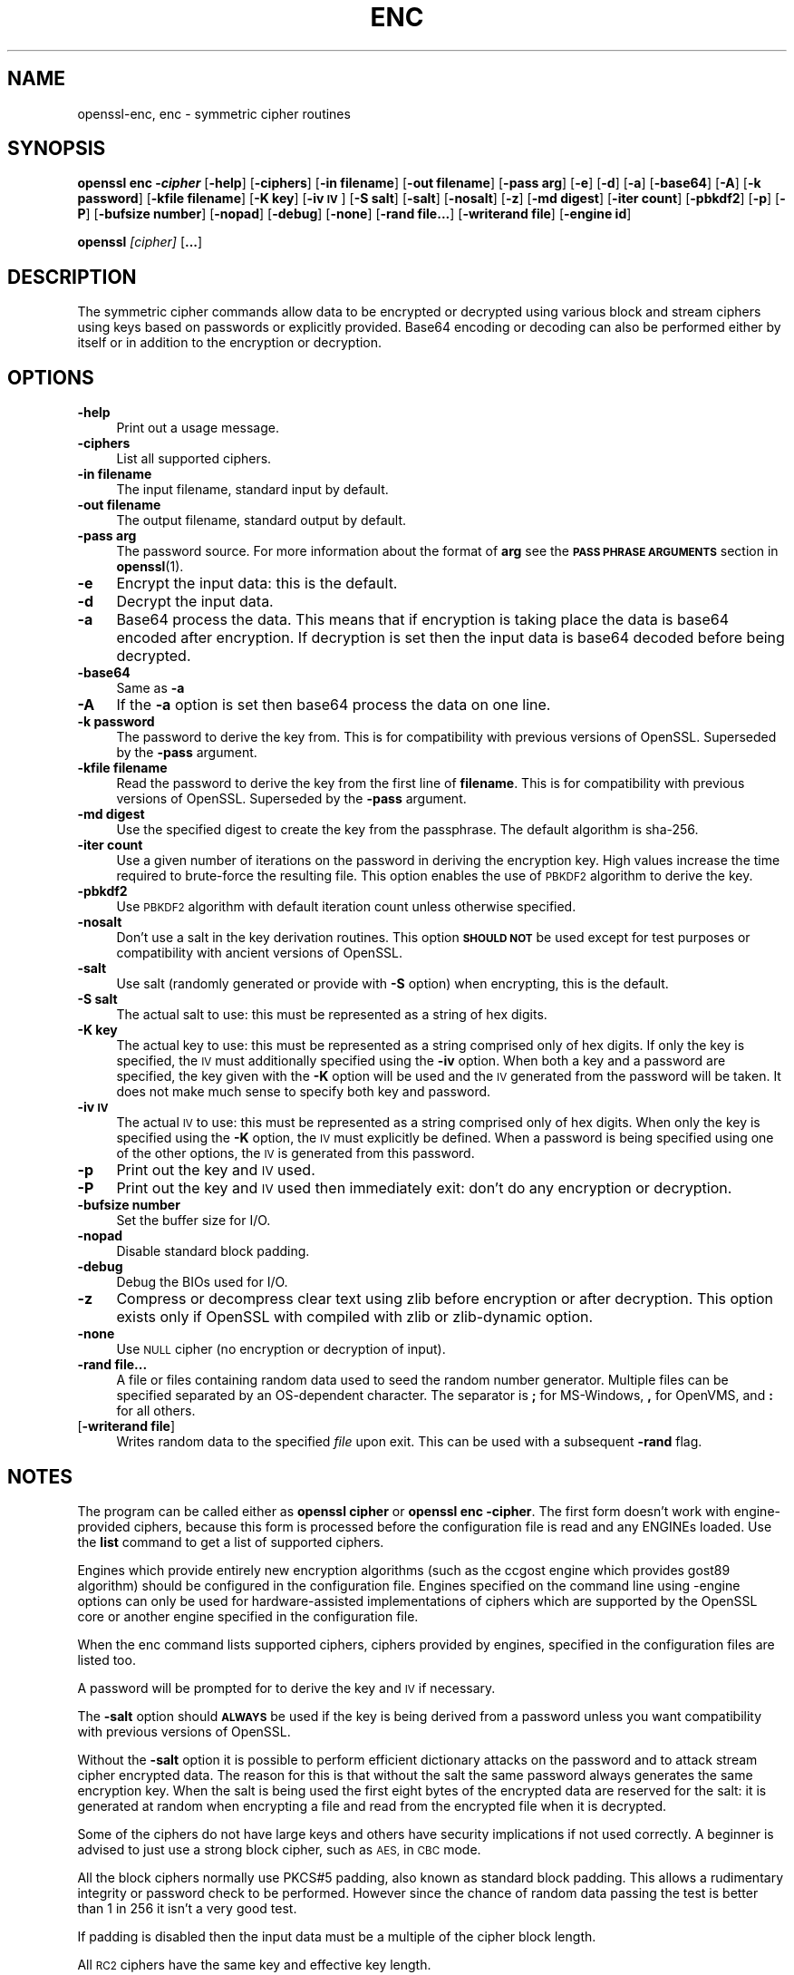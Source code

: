 .\" Automatically generated by Pod::Man 4.10 (Pod::Simple 3.35)
.\"
.\" Standard preamble:
.\" ========================================================================
.de Sp \" Vertical space (when we can't use .PP)
.if t .sp .5v
.if n .sp
..
.de Vb \" Begin verbatim text
.ft CW
.nf
.ne \\$1
..
.de Ve \" End verbatim text
.ft R
.fi
..
.\" Set up some character translations and predefined strings.  \*(-- will
.\" give an unbreakable dash, \*(PI will give pi, \*(L" will give a left
.\" double quote, and \*(R" will give a right double quote.  \*(C+ will
.\" give a nicer C++.  Capital omega is used to do unbreakable dashes and
.\" therefore won't be available.  \*(C` and \*(C' expand to `' in nroff,
.\" nothing in troff, for use with C<>.
.tr \(*W-
.ds C+ C\v'-.1v'\h'-1p'\s-2+\h'-1p'+\s0\v'.1v'\h'-1p'
.ie n \{\
.    ds -- \(*W-
.    ds PI pi
.    if (\n(.H=4u)&(1m=24u) .ds -- \(*W\h'-12u'\(*W\h'-12u'-\" diablo 10 pitch
.    if (\n(.H=4u)&(1m=20u) .ds -- \(*W\h'-12u'\(*W\h'-8u'-\"  diablo 12 pitch
.    ds L" ""
.    ds R" ""
.    ds C` ""
.    ds C' ""
'br\}
.el\{\
.    ds -- \|\(em\|
.    ds PI \(*p
.    ds L" ``
.    ds R" ''
.    ds C`
.    ds C'
'br\}
.\"
.\" Escape single quotes in literal strings from groff's Unicode transform.
.ie \n(.g .ds Aq \(aq
.el       .ds Aq '
.\"
.\" If the F register is >0, we'll generate index entries on stderr for
.\" titles (.TH), headers (.SH), subsections (.SS), items (.Ip), and index
.\" entries marked with X<> in POD.  Of course, you'll have to process the
.\" output yourself in some meaningful fashion.
.\"
.\" Avoid warning from groff about undefined register 'F'.
.de IX
..
.nr rF 0
.if \n(.g .if rF .nr rF 1
.if (\n(rF:(\n(.g==0)) \{\
.    if \nF \{\
.        de IX
.        tm Index:\\$1\t\\n%\t"\\$2"
..
.        if !\nF==2 \{\
.            nr % 0
.            nr F 2
.        \}
.    \}
.\}
.rr rF
.\"
.\" Accent mark definitions (@(#)ms.acc 1.5 88/02/08 SMI; from UCB 4.2).
.\" Fear.  Run.  Save yourself.  No user-serviceable parts.
.    \" fudge factors for nroff and troff
.if n \{\
.    ds #H 0
.    ds #V .8m
.    ds #F .3m
.    ds #[ \f1
.    ds #] \fP
.\}
.if t \{\
.    ds #H ((1u-(\\\\n(.fu%2u))*.13m)
.    ds #V .6m
.    ds #F 0
.    ds #[ \&
.    ds #] \&
.\}
.    \" simple accents for nroff and troff
.if n \{\
.    ds ' \&
.    ds ` \&
.    ds ^ \&
.    ds , \&
.    ds ~ ~
.    ds /
.\}
.if t \{\
.    ds ' \\k:\h'-(\\n(.wu*8/10-\*(#H)'\'\h"|\\n:u"
.    ds ` \\k:\h'-(\\n(.wu*8/10-\*(#H)'\`\h'|\\n:u'
.    ds ^ \\k:\h'-(\\n(.wu*10/11-\*(#H)'^\h'|\\n:u'
.    ds , \\k:\h'-(\\n(.wu*8/10)',\h'|\\n:u'
.    ds ~ \\k:\h'-(\\n(.wu-\*(#H-.1m)'~\h'|\\n:u'
.    ds / \\k:\h'-(\\n(.wu*8/10-\*(#H)'\z\(sl\h'|\\n:u'
.\}
.    \" troff and (daisy-wheel) nroff accents
.ds : \\k:\h'-(\\n(.wu*8/10-\*(#H+.1m+\*(#F)'\v'-\*(#V'\z.\h'.2m+\*(#F'.\h'|\\n:u'\v'\*(#V'
.ds 8 \h'\*(#H'\(*b\h'-\*(#H'
.ds o \\k:\h'-(\\n(.wu+\w'\(de'u-\*(#H)/2u'\v'-.3n'\*(#[\z\(de\v'.3n'\h'|\\n:u'\*(#]
.ds d- \h'\*(#H'\(pd\h'-\w'~'u'\v'-.25m'\f2\(hy\fP\v'.25m'\h'-\*(#H'
.ds D- D\\k:\h'-\w'D'u'\v'-.11m'\z\(hy\v'.11m'\h'|\\n:u'
.ds th \*(#[\v'.3m'\s+1I\s-1\v'-.3m'\h'-(\w'I'u*2/3)'\s-1o\s+1\*(#]
.ds Th \*(#[\s+2I\s-2\h'-\w'I'u*3/5'\v'-.3m'o\v'.3m'\*(#]
.ds ae a\h'-(\w'a'u*4/10)'e
.ds Ae A\h'-(\w'A'u*4/10)'E
.    \" corrections for vroff
.if v .ds ~ \\k:\h'-(\\n(.wu*9/10-\*(#H)'\s-2\u~\d\s+2\h'|\\n:u'
.if v .ds ^ \\k:\h'-(\\n(.wu*10/11-\*(#H)'\v'-.4m'^\v'.4m'\h'|\\n:u'
.    \" for low resolution devices (crt and lpr)
.if \n(.H>23 .if \n(.V>19 \
\{\
.    ds : e
.    ds 8 ss
.    ds o a
.    ds d- d\h'-1'\(ga
.    ds D- D\h'-1'\(hy
.    ds th \o'bp'
.    ds Th \o'LP'
.    ds ae ae
.    ds Ae AE
.\}
.rm #[ #] #H #V #F C
.\" ========================================================================
.\"
.IX Title "ENC 1"
.TH ENC 1 "2019-02-12" "1.1.1a-dev" "OpenSSL"
.\" For nroff, turn off justification.  Always turn off hyphenation; it makes
.\" way too many mistakes in technical documents.
.if n .ad l
.nh
.SH "NAME"
openssl\-enc, enc \- symmetric cipher routines
.SH "SYNOPSIS"
.IX Header "SYNOPSIS"
\&\fBopenssl enc \-\f(BIcipher\fB\fR
[\fB\-help\fR]
[\fB\-ciphers\fR]
[\fB\-in filename\fR]
[\fB\-out filename\fR]
[\fB\-pass arg\fR]
[\fB\-e\fR]
[\fB\-d\fR]
[\fB\-a\fR]
[\fB\-base64\fR]
[\fB\-A\fR]
[\fB\-k password\fR]
[\fB\-kfile filename\fR]
[\fB\-K key\fR]
[\fB\-iv \s-1IV\s0\fR]
[\fB\-S salt\fR]
[\fB\-salt\fR]
[\fB\-nosalt\fR]
[\fB\-z\fR]
[\fB\-md digest\fR]
[\fB\-iter count\fR]
[\fB\-pbkdf2\fR]
[\fB\-p\fR]
[\fB\-P\fR]
[\fB\-bufsize number\fR]
[\fB\-nopad\fR]
[\fB\-debug\fR]
[\fB\-none\fR]
[\fB\-rand file...\fR]
[\fB\-writerand file\fR]
[\fB\-engine id\fR]
.PP
\&\fBopenssl\fR \fI[cipher]\fR [\fB...\fR]
.SH "DESCRIPTION"
.IX Header "DESCRIPTION"
The symmetric cipher commands allow data to be encrypted or decrypted
using various block and stream ciphers using keys based on passwords
or explicitly provided. Base64 encoding or decoding can also be performed
either by itself or in addition to the encryption or decryption.
.SH "OPTIONS"
.IX Header "OPTIONS"
.IP "\fB\-help\fR" 4
.IX Item "-help"
Print out a usage message.
.IP "\fB\-ciphers\fR" 4
.IX Item "-ciphers"
List all supported ciphers.
.IP "\fB\-in filename\fR" 4
.IX Item "-in filename"
The input filename, standard input by default.
.IP "\fB\-out filename\fR" 4
.IX Item "-out filename"
The output filename, standard output by default.
.IP "\fB\-pass arg\fR" 4
.IX Item "-pass arg"
The password source. For more information about the format of \fBarg\fR
see the \fB\s-1PASS PHRASE ARGUMENTS\s0\fR section in \fBopenssl\fR\|(1).
.IP "\fB\-e\fR" 4
.IX Item "-e"
Encrypt the input data: this is the default.
.IP "\fB\-d\fR" 4
.IX Item "-d"
Decrypt the input data.
.IP "\fB\-a\fR" 4
.IX Item "-a"
Base64 process the data. This means that if encryption is taking place
the data is base64 encoded after encryption. If decryption is set then
the input data is base64 decoded before being decrypted.
.IP "\fB\-base64\fR" 4
.IX Item "-base64"
Same as \fB\-a\fR
.IP "\fB\-A\fR" 4
.IX Item "-A"
If the \fB\-a\fR option is set then base64 process the data on one line.
.IP "\fB\-k password\fR" 4
.IX Item "-k password"
The password to derive the key from. This is for compatibility with previous
versions of OpenSSL. Superseded by the \fB\-pass\fR argument.
.IP "\fB\-kfile filename\fR" 4
.IX Item "-kfile filename"
Read the password to derive the key from the first line of \fBfilename\fR.
This is for compatibility with previous versions of OpenSSL. Superseded by
the \fB\-pass\fR argument.
.IP "\fB\-md digest\fR" 4
.IX Item "-md digest"
Use the specified digest to create the key from the passphrase.
The default algorithm is sha\-256.
.IP "\fB\-iter count\fR" 4
.IX Item "-iter count"
Use a given number of iterations on the password in deriving the encryption key.
High values increase the time required to brute-force the resulting file.
This option enables the use of \s-1PBKDF2\s0 algorithm to derive the key.
.IP "\fB\-pbkdf2\fR" 4
.IX Item "-pbkdf2"
Use \s-1PBKDF2\s0 algorithm with default iteration count unless otherwise specified.
.IP "\fB\-nosalt\fR" 4
.IX Item "-nosalt"
Don't use a salt in the key derivation routines. This option \fB\s-1SHOULD NOT\s0\fR be
used except for test purposes or compatibility with ancient versions of
OpenSSL.
.IP "\fB\-salt\fR" 4
.IX Item "-salt"
Use salt (randomly generated or provide with \fB\-S\fR option) when
encrypting, this is the default.
.IP "\fB\-S salt\fR" 4
.IX Item "-S salt"
The actual salt to use: this must be represented as a string of hex digits.
.IP "\fB\-K key\fR" 4
.IX Item "-K key"
The actual key to use: this must be represented as a string comprised only
of hex digits. If only the key is specified, the \s-1IV\s0 must additionally specified
using the \fB\-iv\fR option. When both a key and a password are specified, the
key given with the \fB\-K\fR option will be used and the \s-1IV\s0 generated from the
password will be taken. It does not make much sense to specify both key
and password.
.IP "\fB\-iv \s-1IV\s0\fR" 4
.IX Item "-iv IV"
The actual \s-1IV\s0 to use: this must be represented as a string comprised only
of hex digits. When only the key is specified using the \fB\-K\fR option, the
\&\s-1IV\s0 must explicitly be defined. When a password is being specified using
one of the other options, the \s-1IV\s0 is generated from this password.
.IP "\fB\-p\fR" 4
.IX Item "-p"
Print out the key and \s-1IV\s0 used.
.IP "\fB\-P\fR" 4
.IX Item "-P"
Print out the key and \s-1IV\s0 used then immediately exit: don't do any encryption
or decryption.
.IP "\fB\-bufsize number\fR" 4
.IX Item "-bufsize number"
Set the buffer size for I/O.
.IP "\fB\-nopad\fR" 4
.IX Item "-nopad"
Disable standard block padding.
.IP "\fB\-debug\fR" 4
.IX Item "-debug"
Debug the BIOs used for I/O.
.IP "\fB\-z\fR" 4
.IX Item "-z"
Compress or decompress clear text using zlib before encryption or after
decryption. This option exists only if OpenSSL with compiled with zlib
or zlib-dynamic option.
.IP "\fB\-none\fR" 4
.IX Item "-none"
Use \s-1NULL\s0 cipher (no encryption or decryption of input).
.IP "\fB\-rand file...\fR" 4
.IX Item "-rand file..."
A file or files containing random data used to seed the random number
generator.
Multiple files can be specified separated by an OS-dependent character.
The separator is \fB;\fR for MS-Windows, \fB,\fR for OpenVMS, and \fB:\fR for
all others.
.IP "[\fB\-writerand file\fR]" 4
.IX Item "[-writerand file]"
Writes random data to the specified \fIfile\fR upon exit.
This can be used with a subsequent \fB\-rand\fR flag.
.SH "NOTES"
.IX Header "NOTES"
The program can be called either as \fBopenssl cipher\fR or
\&\fBopenssl enc \-cipher\fR. The first form doesn't work with
engine-provided ciphers, because this form is processed before the
configuration file is read and any ENGINEs loaded.
Use the \fBlist\fR command to get a list of supported ciphers.
.PP
Engines which provide entirely new encryption algorithms (such as the ccgost
engine which provides gost89 algorithm) should be configured in the
configuration file. Engines specified on the command line using \-engine
options can only be used for hardware-assisted implementations of
ciphers which are supported by the OpenSSL core or another engine specified
in the configuration file.
.PP
When the enc command lists supported ciphers, ciphers provided by engines,
specified in the configuration files are listed too.
.PP
A password will be prompted for to derive the key and \s-1IV\s0 if necessary.
.PP
The \fB\-salt\fR option should \fB\s-1ALWAYS\s0\fR be used if the key is being derived
from a password unless you want compatibility with previous versions of
OpenSSL.
.PP
Without the \fB\-salt\fR option it is possible to perform efficient dictionary
attacks on the password and to attack stream cipher encrypted data. The reason
for this is that without the salt the same password always generates the same
encryption key. When the salt is being used the first eight bytes of the
encrypted data are reserved for the salt: it is generated at random when
encrypting a file and read from the encrypted file when it is decrypted.
.PP
Some of the ciphers do not have large keys and others have security
implications if not used correctly. A beginner is advised to just use
a strong block cipher, such as \s-1AES,\s0 in \s-1CBC\s0 mode.
.PP
All the block ciphers normally use PKCS#5 padding, also known as standard
block padding. This allows a rudimentary integrity or password check to
be performed. However since the chance of random data passing the test
is better than 1 in 256 it isn't a very good test.
.PP
If padding is disabled then the input data must be a multiple of the cipher
block length.
.PP
All \s-1RC2\s0 ciphers have the same key and effective key length.
.PP
Blowfish and \s-1RC5\s0 algorithms use a 128 bit key.
.SH "SUPPORTED CIPHERS"
.IX Header "SUPPORTED CIPHERS"
Note that some of these ciphers can be disabled at compile time
and some are available only if an appropriate engine is configured
in the configuration file. The output of the \fBenc\fR command run with
the \fB\-ciphers\fR option (that is \fBopenssl enc \-ciphers\fR) produces a
list of ciphers, supported by your version of OpenSSL, including
ones provided by configured engines.
.PP
The \fBenc\fR program does not support authenticated encryption modes
like \s-1CCM\s0 and \s-1GCM,\s0 and will not support such modes in the future.
The \fBenc\fR interface by necessity must begin streaming output (e.g.,
to standard output when \fB\-out\fR is not used) before the authentication
tag could be validated, leading to the usage of \fBenc\fR in pipelines
that begin processing untrusted data and are not capable of rolling
back upon authentication failure.  The \s-1AEAD\s0 modes currently in common
use also suffer from catastrophic failure of confidentiality and/or
integrity upon reuse of key/iv/nonce, and since \fBenc\fR places the
entire burden of key/iv/nonce management upon the user, the risk of
exposing \s-1AEAD\s0 modes is too great to allow.  These key/iv/nonce
management issues also affect other modes currently exposed in \fBenc\fR,
but the failure modes are less extreme in these cases, and the
functionality cannot be removed with a stable release branch.
For bulk encryption of data, whether using authenticated encryption
modes or other modes, \fBcms\fR\|(1) is recommended, as it provides a
standard data format and performs the needed key/iv/nonce management.
.PP
.Vb 1
\& base64             Base 64
\&
\& bf\-cbc             Blowfish in CBC mode
\& bf                 Alias for bf\-cbc
\& blowfish           Alias for bf\-cbc
\& bf\-cfb             Blowfish in CFB mode
\& bf\-ecb             Blowfish in ECB mode
\& bf\-ofb             Blowfish in OFB mode
\&
\& cast\-cbc           CAST in CBC mode
\& cast               Alias for cast\-cbc
\& cast5\-cbc          CAST5 in CBC mode
\& cast5\-cfb          CAST5 in CFB mode
\& cast5\-ecb          CAST5 in ECB mode
\& cast5\-ofb          CAST5 in OFB mode
\&
\& chacha20           ChaCha20 algorithm
\&
\& des\-cbc            DES in CBC mode
\& des                Alias for des\-cbc
\& des\-cfb            DES in CFB mode
\& des\-ofb            DES in OFB mode
\& des\-ecb            DES in ECB mode
\&
\& des\-ede\-cbc        Two key triple DES EDE in CBC mode
\& des\-ede            Two key triple DES EDE in ECB mode
\& des\-ede\-cfb        Two key triple DES EDE in CFB mode
\& des\-ede\-ofb        Two key triple DES EDE in OFB mode
\&
\& des\-ede3\-cbc       Three key triple DES EDE in CBC mode
\& des\-ede3           Three key triple DES EDE in ECB mode
\& des3               Alias for des\-ede3\-cbc
\& des\-ede3\-cfb       Three key triple DES EDE CFB mode
\& des\-ede3\-ofb       Three key triple DES EDE in OFB mode
\&
\& desx               DESX algorithm.
\&
\& gost89             GOST 28147\-89 in CFB mode (provided by ccgost engine)
\& gost89\-cnt        \`GOST 28147\-89 in CNT mode (provided by ccgost engine)
\&
\& idea\-cbc           IDEA algorithm in CBC mode
\& idea               same as idea\-cbc
\& idea\-cfb           IDEA in CFB mode
\& idea\-ecb           IDEA in ECB mode
\& idea\-ofb           IDEA in OFB mode
\&
\& rc2\-cbc            128 bit RC2 in CBC mode
\& rc2                Alias for rc2\-cbc
\& rc2\-cfb            128 bit RC2 in CFB mode
\& rc2\-ecb            128 bit RC2 in ECB mode
\& rc2\-ofb            128 bit RC2 in OFB mode
\& rc2\-64\-cbc         64 bit RC2 in CBC mode
\& rc2\-40\-cbc         40 bit RC2 in CBC mode
\&
\& rc4                128 bit RC4
\& rc4\-64             64 bit RC4
\& rc4\-40             40 bit RC4
\&
\& rc5\-cbc            RC5 cipher in CBC mode
\& rc5                Alias for rc5\-cbc
\& rc5\-cfb            RC5 cipher in CFB mode
\& rc5\-ecb            RC5 cipher in ECB mode
\& rc5\-ofb            RC5 cipher in OFB mode
\&
\& seed\-cbc           SEED cipher in CBC mode
\& seed               Alias for seed\-cbc
\& seed\-cfb           SEED cipher in CFB mode
\& seed\-ecb           SEED cipher in ECB mode
\& seed\-ofb           SEED cipher in OFB mode
\&
\& sm4\-cbc            SM4 cipher in CBC mode
\& sm4                Alias for sm4\-cbc
\& sm4\-cfb            SM4 cipher in CFB mode
\& sm4\-ctr            SM4 cipher in CTR mode
\& sm4\-ecb            SM4 cipher in ECB mode
\& sm4\-ofb            SM4 cipher in OFB mode
\&
\& aes\-[128|192|256]\-cbc  128/192/256 bit AES in CBC mode
\& aes[128|192|256]       Alias for aes\-[128|192|256]\-cbc
\& aes\-[128|192|256]\-cfb  128/192/256 bit AES in 128 bit CFB mode
\& aes\-[128|192|256]\-cfb1 128/192/256 bit AES in 1 bit CFB mode
\& aes\-[128|192|256]\-cfb8 128/192/256 bit AES in 8 bit CFB mode
\& aes\-[128|192|256]\-ctr  128/192/256 bit AES in CTR mode
\& aes\-[128|192|256]\-ecb  128/192/256 bit AES in ECB mode
\& aes\-[128|192|256]\-ofb  128/192/256 bit AES in OFB mode
\&
\& aria\-[128|192|256]\-cbc  128/192/256 bit ARIA in CBC mode
\& aria[128|192|256]       Alias for aria\-[128|192|256]\-cbc
\& aria\-[128|192|256]\-cfb  128/192/256 bit ARIA in 128 bit CFB mode
\& aria\-[128|192|256]\-cfb1 128/192/256 bit ARIA in 1 bit CFB mode
\& aria\-[128|192|256]\-cfb8 128/192/256 bit ARIA in 8 bit CFB mode
\& aria\-[128|192|256]\-ctr  128/192/256 bit ARIA in CTR mode
\& aria\-[128|192|256]\-ecb  128/192/256 bit ARIA in ECB mode
\& aria\-[128|192|256]\-ofb  128/192/256 bit ARIA in OFB mode
\&
\& camellia\-[128|192|256]\-cbc  128/192/256 bit Camellia in CBC mode
\& camellia[128|192|256]       Alias for camellia\-[128|192|256]\-cbc
\& camellia\-[128|192|256]\-cfb  128/192/256 bit Camellia in 128 bit CFB mode
\& camellia\-[128|192|256]\-cfb1 128/192/256 bit Camellia in 1 bit CFB mode
\& camellia\-[128|192|256]\-cfb8 128/192/256 bit Camellia in 8 bit CFB mode
\& camellia\-[128|192|256]\-ctr  128/192/256 bit Camellia in CTR mode
\& camellia\-[128|192|256]\-ecb  128/192/256 bit Camellia in ECB mode
\& camellia\-[128|192|256]\-ofb  128/192/256 bit Camellia in OFB mode
.Ve
.SH "EXAMPLES"
.IX Header "EXAMPLES"
Just base64 encode a binary file:
.PP
.Vb 1
\& openssl base64 \-in file.bin \-out file.b64
.Ve
.PP
Decode the same file
.PP
.Vb 1
\& openssl base64 \-d \-in file.b64 \-out file.bin
.Ve
.PP
Encrypt a file using \s-1AES\-128\s0 using a prompted password
and \s-1PBKDF2\s0 key derivation:
.PP
.Vb 1
\& openssl enc \-aes128 \-pbkdf2 \-in file.txt \-out file.aes128
.Ve
.PP
Decrypt a file using a supplied password:
.PP
.Vb 2
\& openssl enc \-aes128 \-pbkdf2 \-d \-in file.aes128 \-out file.txt \e
\&    \-pass pass:<password>
.Ve
.PP
Encrypt a file then base64 encode it (so it can be sent via mail for example)
using \s-1AES\-256\s0 in \s-1CTR\s0 mode and \s-1PBKDF2\s0 key derivation:
.PP
.Vb 1
\& openssl enc \-aes\-256\-ctr \-pbkdf2 \-a \-in file.txt \-out file.aes256
.Ve
.PP
Base64 decode a file then decrypt it using a password supplied in a file:
.PP
.Vb 2
\& openssl enc \-aes\-256\-ctr \-pbkdf2 \-d \-a \-in file.aes256 \-out file.txt \e
\&    \-pass file:<passfile>
.Ve
.SH "BUGS"
.IX Header "BUGS"
The \fB\-A\fR option when used with large files doesn't work properly.
.PP
The \fBenc\fR program only supports a fixed number of algorithms with
certain parameters. So if, for example, you want to use \s-1RC2\s0 with a
76 bit key or \s-1RC4\s0 with an 84 bit key you can't use this program.
.SH "HISTORY"
.IX Header "HISTORY"
The default digest was changed from \s-1MD5\s0 to \s-1SHA256\s0 in Openssl 1.1.0.
.SH "COPYRIGHT"
.IX Header "COPYRIGHT"
Copyright 2000\-2018 The OpenSSL Project Authors. All Rights Reserved.
.PP
Licensed under the OpenSSL license (the \*(L"License\*(R").  You may not use
this file except in compliance with the License.  You can obtain a copy
in the file \s-1LICENSE\s0 in the source distribution or at
<https://www.openssl.org/source/license.html>.
